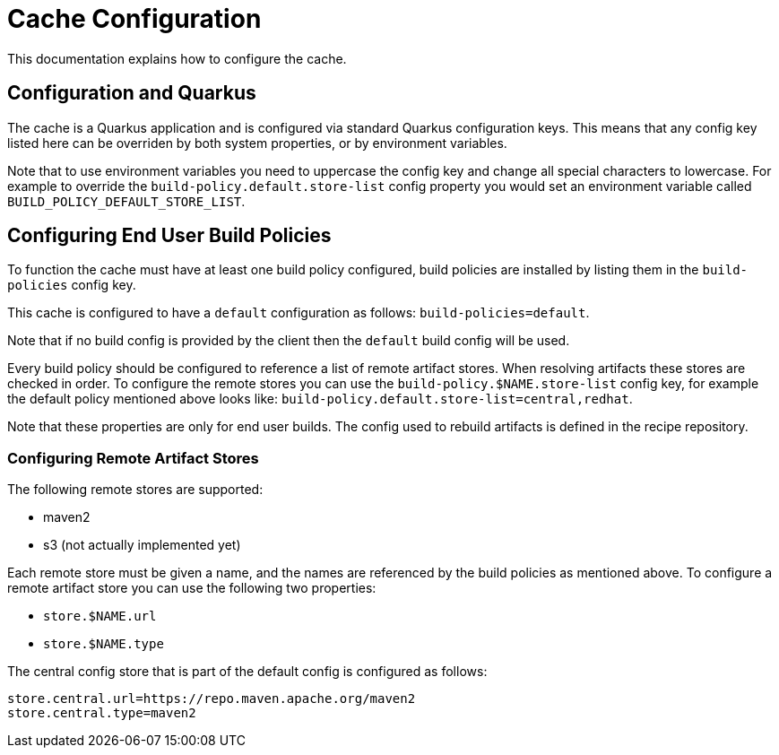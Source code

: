 = Cache Configuration

This documentation explains how to configure the cache.

== Configuration and Quarkus

The cache is a Quarkus application and is configured via standard Quarkus configuration keys. This means that any config
key listed here can be overriden by both system properties, or by environment variables.

Note that to use environment variables you need to uppercase the config key and change all special characters to lowercase.
For example to override the `build-policy.default.store-list` config property you would set an environment variable
called `BUILD_POLICY_DEFAULT_STORE_LIST`.

== Configuring End User Build Policies

To function the cache must have at least one build policy configured, build policies are installed by listing
them in the `build-policies` config key.

This cache is configured to have a `default` configuration as follows:
`build-policies=default`.

Note that if no build config is provided by the client then the `default` build config will be used.

Every build policy should be configured to reference a list of remote artifact stores. When resolving artifacts these
stores are checked in order. To configure the remote stores you can use the `build-policy.$NAME.store-list` config key,
for example the default policy mentioned above looks like: `build-policy.default.store-list=central,redhat`.

Note that these properties are only for end user builds. The config used to rebuild artifacts is defined in the recipe repository.

=== Configuring Remote Artifact Stores

The following remote stores are supported:

* maven2
* s3 (not actually implemented yet)

Each remote store must be given a name, and the names are referenced by the build policies as mentioned above. To configure
a remote artifact store you can use the following two properties:

* `store.$NAME.url`
* `store.$NAME.type`

The central config store that is part of the default config is configured as follows:

[source,properties]
----
store.central.url=https://repo.maven.apache.org/maven2
store.central.type=maven2
----
